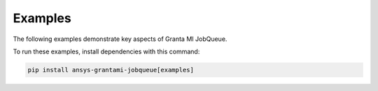 .. _ref_grantami_jobqueue_examples:

Examples
========

The following examples demonstrate key aspects of Granta MI JobQueue.

To run these examples, install dependencies with this command:

.. code::

   pip install ansys-grantami-jobqueue[examples]

.. jinja:: examples

    {% if build_examples %}

    .. toctree::
       :maxdepth: 2

       0_Getting_started
       1_Excel_import_job
       2_Text_import_job
       3_Excel_export_job
       4_Scheduling_and_modifying_jobs

    {% else %}

    .. toctree::
       :maxdepth: 2

       test_example

    {% endif %}
